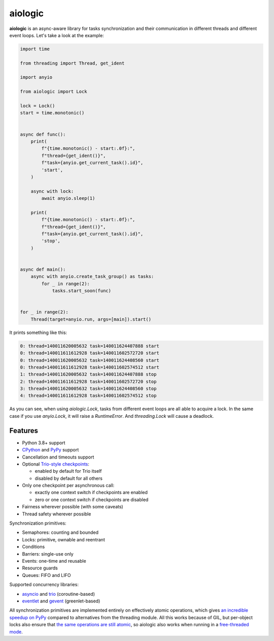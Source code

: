 ========
aiologic
========

**aiologic** is an async-aware library for tasks synchronization and their
communication in different threads and different event loops. Let's take a look
at the example:

.. code:: python

    import time

    from threading import Thread, get_ident

    import anyio

    from aiologic import Lock

    lock = Lock()
    start = time.monotonic()


    async def func():
        print(
            f"{time.monotonic() - start:.0f}:",
            f"thread={get_ident()}",
            f"task={anyio.get_current_task().id}",
            'start',
        )

        async with lock:
            await anyio.sleep(1)

        print(
            f"{time.monotonic() - start:.0f}:",
            f"thread={get_ident()}",
            f"task={anyio.get_current_task().id}",
            'stop',
        )


    async def main():
        async with anyio.create_task_group() as tasks:
            for _ in range(2):
                tasks.start_soon(func)


    for _ in range(2):
        Thread(target=anyio.run, args=[main]).start()

It prints something like this:

.. code-block::

    0: thread=140011620005632 task=140011624407888 start
    0: thread=140011611612928 task=140011602572720 start
    0: thread=140011620005632 task=140011624408560 start
    0: thread=140011611612928 task=140011602574512 start
    1: thread=140011620005632 task=140011624407888 stop
    2: thread=140011611612928 task=140011602572720 stop
    3: thread=140011620005632 task=140011624408560 stop
    4: thread=140011611612928 task=140011602574512 stop

As you can see, when using `aiologic.Lock`, tasks from different event loops
are all able to acquire a lock. In the same case if you use `anyio.Lock`, it
will raise a `RuntimeError`. And `threading.Lock` will cause a deadlock.

Features
========

* Python 3.8+ support
* `CPython <https://www.python.org/>`_ and `PyPy <https://pypy.org/>`_ support
* Cancellation and timeouts support
* Optional `Trio-style checkpoints
  <https://trio.readthedocs.io/en/stable/reference-core.html#checkpoints>`_:

  * enabled by default for Trio itself
  * disabled by default for all others

* Only one checkpoint per asynchronous call:

  * exactly one context switch if checkpoints are enabled
  * zero or one context switch if checkpoints are disabled

* Fairness wherever possible (with some caveats)
* Thread safety wherever possible

Synchronization primitives:

* Semaphores: counting and bounded
* Locks: primitive, ownable and reentrant
* Conditions
* Barriers: single-use only
* Events: one-time and reusable
* Resource guards
* Queues: FIFO and LIFO

Supported concurrency libraries:

* `asyncio <https://docs.python.org/3/library/asyncio.html>`_
  and `trio <https://trio.readthedocs.io>`_ (coroutine-based)
* `eventlet <https://eventlet.readthedocs.io>`_
  and `gevent <https://www.gevent.org/>`_ (greenlet-based)

All synchronization primitives are implemented entirely on effectively atomic
operations, which gives `an incredible speedup on PyPy
<https://gist.github.com/x42005e1f/149d3994d5f7bd878def71d5404e6ea4>`_ compared
to alternatives from the threading module. All this works because of GIL, but
per-object locks also ensure that `the same operations are still atomic
<https://peps.python.org/pep-0703/#container-thread-safety>`_, so aiologic also
works when running in a `free-threaded mode
<https://docs.python.org/3.13/whatsnew/3.13.html#free-threaded-cpython>`_.
